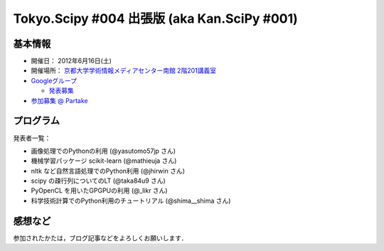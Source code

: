 ********************************************
Tokyo.Scipy #004 出張版 (aka Kan.SciPy #001)
********************************************

基本情報
========

* 開催日： 2012年6月16日(土)
* 開催場所： `京都大学学術情報メディアセンター南館 2階201講義室 <http://www.media.kyoto-u.ac.jp/ja/access/index.html#s_bldg>`_
* `Googleグループ <https://groups.google.com/d/topic/tokyo_scipy/0-nQzIxEJi4/discussion>`_

  * `発表募集 <https://groups.google.com/d/msg/tokyo_scipy/0-nQzIxEJi4/_FnJopY3UiMJ>`_

* `参加募集 @ Partake <http://bit.ly/IGafSK>`_

.. * `Toggeterまとめ <http://togetter.com/li/275094>`_

プログラム
==========

発表者一覧：

* 画像処理でのPythonの利用 (@yasutomo57jp さん)
* 機械学習パッケージ scikit-learn (@mathieuja さん)
* nltk など自然言語処理でのPython利用 (@jhirwin さん)
* scipy の疎行列についてのLT (@taka84u9 さん)
* PyOpenCL を用いたGPGPUの利用 (@_likr さん)
* 科学技術計算でのPython利用のチュートリアル (@shima__shima さん)

..
    * 招待講演：The history and future of SciPy (Dr. Travis Oliphant, Continuum Analytics)

      * 資料： http://www.slideshare.net/shoheihido/sci-pyhistory

    * OpenOpt の線形計画で圧縮センシング (@shima__shimaさん）

      * 資料： http://www.slideshare.net/shima__shima/tokyoscipy3-compressed-sensing
      * ソース： https://github.com/tokyo-scipy/archive/tree/master/003/shima__shima

    * Geometry Processingで学ぶSparse Matrix (@dukecytoさん)

      * 資料： http://www.slideshare.net/dukecyto/tokyoscipy-learning-sparse-matrix-through-geometry-processing

    * NumPyが物足りない人へのCython入門 (@lucidfrontier45さん)

      * 資料： http://www.slideshare.net/lucidfrontier45/cython-intro
      * ソース： https://github.com/tokyo-scipy/archive/tree/master/003/cython_intro/final

    * pandasパッケージで幸せになる ー海外SciPyチュートリアル紹介 (@slaさん)

      * 資料： http://www.slideshare.net/wesm/data-structures-for-statistical-computing-in-python
      * ソース： http://www.slideshare.net/shoheihido/111015-tokyo-scipy2additionaldemopandas

    * ガチャとは心の所作 (@AntiBayesさん)

      * 資料： http://www.slideshare.net/AntiBayesian/ss-12050333
      * ブログ： http://d.hatena.ne.jp/AntiBayesian/20120318/1332024867
      * ソース： https://github.com/tokyo-scipy/archive/tree/master/003/AntiBayesian

感想など
========

参加されたかたは，ブログ記事などをよろしくお願いします．

..
   * `Tokyo.SciPy#3を開催しました @ 随所作主録 <http://www.hidotech.com/blog/2012/03/18/tokyo-scipy3/>`_
   * `User Stories @ NumFOCUS <http://numfocus.org/?page_id=25>`_
